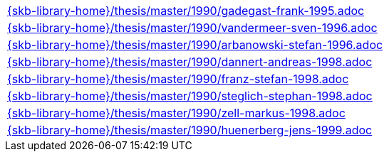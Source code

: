 //
// ============LICENSE_START=======================================================
//  Copyright (C) 2018 Sven van der Meer. All rights reserved.
// ================================================================================
// This file is licensed under the CREATIVE COMMONS ATTRIBUTION 4.0 INTERNATIONAL LICENSE
// Full license text at https://creativecommons.org/licenses/by/4.0/legalcode
// 
// SPDX-License-Identifier: CC-BY-4.0
// ============LICENSE_END=========================================================
//
// @author Sven van der Meer (vdmeer.sven@mykolab.com)
//

[cols="a", grid=rows, frame=none, %autowidth.stretch]
|===

|include::{skb-library-home}/thesis/master/1990/gadegast-frank-1995.adoc[]
|include::{skb-library-home}/thesis/master/1990/vandermeer-sven-1996.adoc[]
|include::{skb-library-home}/thesis/master/1990/arbanowski-stefan-1996.adoc[]
|include::{skb-library-home}/thesis/master/1990/dannert-andreas-1998.adoc[]
|include::{skb-library-home}/thesis/master/1990/franz-stefan-1998.adoc[]
|include::{skb-library-home}/thesis/master/1990/steglich-stephan-1998.adoc[]
|include::{skb-library-home}/thesis/master/1990/zell-markus-1998.adoc[]
|include::{skb-library-home}/thesis/master/1990/huenerberg-jens-1999.adoc[]
|===


